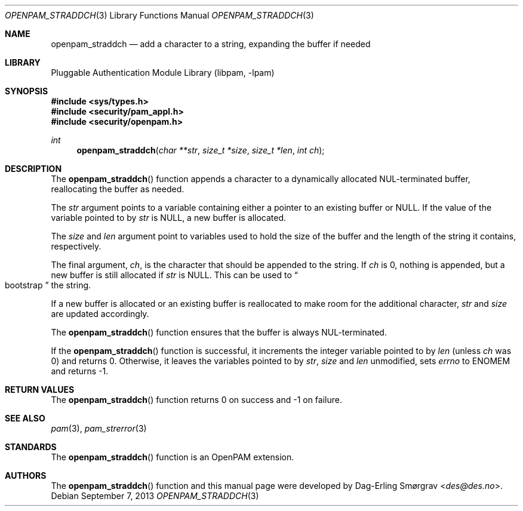 .\"	$NetBSD: openpam_straddch.3,v 1.1.1.1.4.3 2014/08/19 23:52:06 tls Exp $
.\"
.\" Generated from openpam_straddch.c by gendoc.pl
.\" Id: openpam_straddch.c 648 2013-03-05 17:54:27Z des 
.Dd September 7, 2013
.Dt OPENPAM_STRADDCH 3
.Os
.Sh NAME
.Nm openpam_straddch
.Nd add a character to a string, expanding the buffer if needed
.Sh LIBRARY
.Lb libpam
.Sh SYNOPSIS
.In sys/types.h
.In security/pam_appl.h
.In security/openpam.h
.Ft "int"
.Fn openpam_straddch "char **str" "size_t *size" "size_t *len" "int ch"
.Sh DESCRIPTION
The
.Fn openpam_straddch
function appends a character to a dynamically
allocated NUL-terminated buffer, reallocating the buffer as needed.
.Pp
The
.Fa str
argument points to a variable containing either a pointer to
an existing buffer or
.Dv NULL .
If the value of the variable pointed to by
.Fa str
is
.Dv NULL ,
a new buffer
is allocated.
.Pp
The
.Fa size
and
.Fa len
argument point to variables used to hold the size
of the buffer and the length of the string it contains, respectively.
.Pp
The final argument,
.Fa ch ,
is the character that should be appended to
the string.  If
.Fa ch
is 0, nothing is appended, but a new buffer is
still allocated if
.Fa str
is NULL.  This can be used to
.Do
bootstrap
.Dc
the
string.
.Pp
If a new buffer is allocated or an existing buffer is reallocated to
make room for the additional character,
.Fa str
and
.Fa size
are updated
accordingly.
.Pp
The
.Fn openpam_straddch
function ensures that the buffer is always
NUL-terminated.
.Pp
If the
.Fn openpam_straddch
function is successful, it increments the
integer variable pointed to by
.Fa len
(unless
.Fa ch
was 0) and returns 0.
Otherwise, it leaves the variables pointed to by
.Fa str ,
.Fa size
and
.Fa len
unmodified, sets
.Va errno
to
.Dv ENOMEM
and returns -1.
.Pp
.Sh RETURN VALUES
The
.Fn openpam_straddch
function returns 0 on success and -1 on failure.
.Sh SEE ALSO
.Xr pam 3 ,
.Xr pam_strerror 3
.Sh STANDARDS
The
.Fn openpam_straddch
function is an OpenPAM extension.
.Sh AUTHORS
The
.Fn openpam_straddch
function and this manual page were
developed by
.An Dag-Erling Sm\(/orgrav Aq Mt des@des.no .
